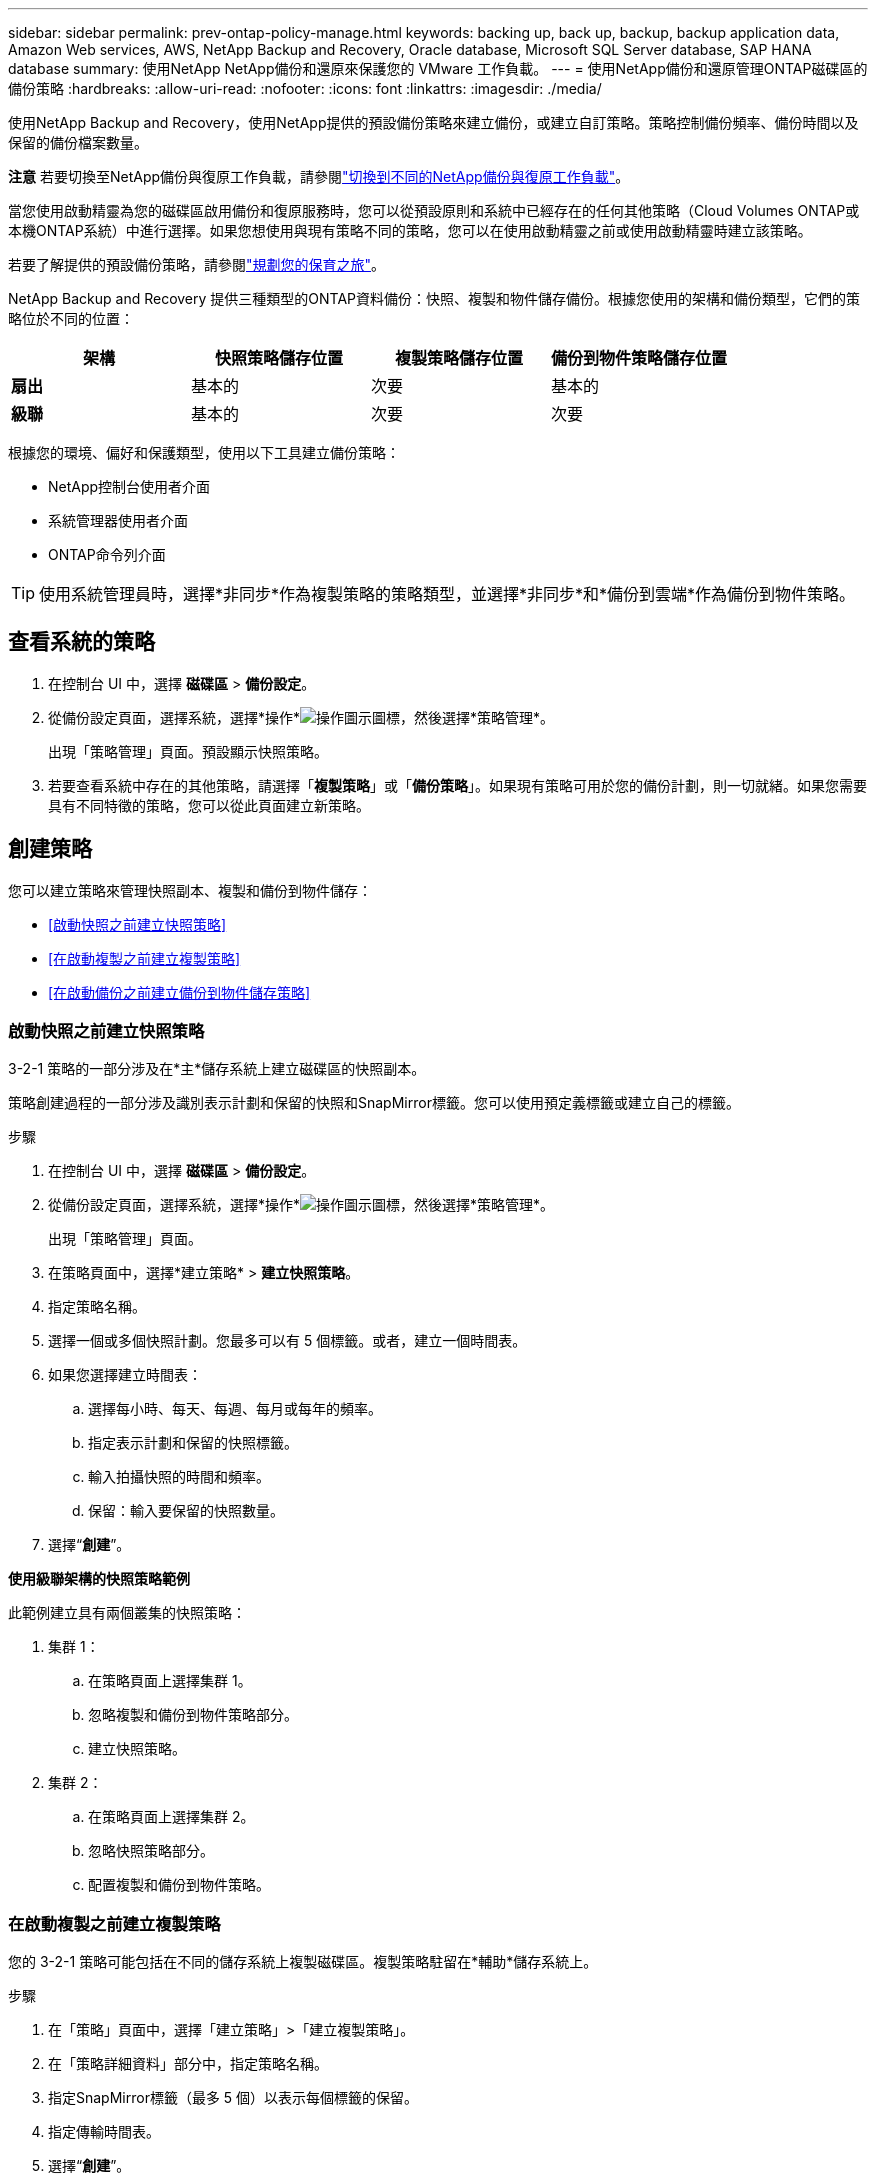 ---
sidebar: sidebar 
permalink: prev-ontap-policy-manage.html 
keywords: backing up, back up, backup, backup application data, Amazon Web services, AWS, NetApp Backup and Recovery, Oracle database, Microsoft SQL Server database, SAP HANA database 
summary: 使用NetApp NetApp備份和還原來保護您的 VMware 工作負載。 
---
= 使用NetApp備份和還原管理ONTAP磁碟區的備份策略
:hardbreaks:
:allow-uri-read: 
:nofooter: 
:icons: font
:linkattrs: 
:imagesdir: ./media/


[role="lead"]
使用NetApp Backup and Recovery，使用NetApp提供的預設備份策略來建立備份，或建立自訂策略。策略控制備份頻率、備份時間以及保留的備份檔案數量。

[]
====
*注意* 若要切換至NetApp備份與復原工作負載，請參閱link:br-start-switch-ui.html["切換到不同的NetApp備份與復原工作負載"]。

====
當您使用啟動精靈為您的磁碟區啟用備份和復原服務時，您可以從預設原則和系統中已經存在的任何其他策略（Cloud Volumes ONTAP或本機ONTAP系統）中進行選擇。如果您想使用與現有策略不同的策略，您可以在使用啟動精靈之前或使用啟動精靈時建立該策略。

若要了解提供的預設備份策略，請參閱link:prev-ontap-protect-journey.html["規劃您的保育之旅"]。

NetApp Backup and Recovery 提供三種類型的ONTAP資料備份：快照、複製和物件儲存備份。根據您使用的架構和備份類型，它們的策略位於不同的位置：

[cols="25,25,25,25"]
|===
| 架構 | 快照策略儲存位置 | 複製策略儲存位置 | 備份到物件策略儲存位置 


| *扇出* | 基本的 | 次要 | 基本的 


| *級聯* | 基本的 | 次要 | 次要 
|===
根據您的環境、偏好和保護類型，使用以下工具建立備份策略：

* NetApp控制台使用者介面
* 系統管理器使用者介面
* ONTAP命令列介面



TIP: 使用系統管理員時，選擇*非同步*作為複製策略的策略類型，並選擇*非同步*和*備份到雲端*作為備份到物件策略。



== 查看系統的策略

. 在控制台 UI 中，選擇 *磁碟區* > *備份設定*。
. 從備份設定頁面，選擇系統，選擇*操作*image:icon-action.png["操作圖示"]圖標，然後選擇*策略管理*。
+
出現「策略管理」頁面。預設顯示快照策略。

. 若要查看系統中存在的其他策略，請選擇「*複製策略*」或「*備份策略*」。如果現有策略可用於您的備份計劃，則一切就緒。如果您需要具有不同特徵的策略，您可以從此頁面建立新策略。




== 創建策略

您可以建立策略來管理快照副本、複製和備份到物件儲存：

* <<啟動快照之前建立快照策略>>
* <<在啟動複製之前建立複製策略>>
* <<在啟動備份之前建立備份到物件儲存策略>>




=== 啟動快照之前建立快照策略

3-2-1 策略的一部分涉及在*主*儲存系統上建立磁碟區的快照副本。

策略創建過程的一部分涉及識別表示計劃和保留的快照和SnapMirror標籤。您可以使用預定義標籤或建立自己的標籤。

.步驟
. 在控制台 UI 中，選擇 *磁碟區* > *備份設定*。
. 從備份設定頁面，選擇系統，選擇*操作*image:icon-action.png["操作圖示"]圖標，然後選擇*策略管理*。
+
出現「策略管理」頁面。

. 在策略頁面中，選擇*建立策略* > *建立快照策略*。
. 指定策略名稱。
. 選擇一個或多個快照計劃。您最多可以有 5 個標籤。或者，建立一個時間表。
. 如果您選擇建立時間表：
+
.. 選擇每小時、每天、每週、每月或每年的頻率。
.. 指定表示計劃和保留的快照標籤。
.. 輸入拍攝快照的時間和頻率。
.. 保留：輸入要保留的快照數量。


. 選擇“*創建*”。


*使用級聯架構的快照策略範例*

此範例建立具有兩個叢集的快照策略：

. 集群 1：
+
.. 在策略頁面上選擇集群 1。
.. 忽略複製和備份到物件策略部分。
.. 建立快照策略。


. 集群 2：
+
.. 在策略頁面上選擇集群 2。
.. 忽略快照策略部分。
.. 配置複製和備份到物件策略。






=== 在啟動複製之前建立複製策略

您的 3-2-1 策略可能包括在不同的儲存系統上複製磁碟區。複製策略駐留在*輔助*儲存系統上。

.步驟
. 在「策略」頁面中，選擇「建立策略」>「建立複製策略」。
. 在「策略詳細資料」部分中，指定策略名稱。
. 指定SnapMirror標籤（最多 5 個）以表示每個標籤的保留。
. 指定傳輸時間表。
. 選擇“*創建*”。




=== 在啟動備份之前建立備份到物件儲存策略

您的 3-2-1 策略可能包括將磁碟區備份到物件儲存。

根據備份架構，此儲存策略位於不同的儲存系統位置：

* 扇出：主儲存系統
* 級聯：二級儲存系統


.步驟
. 在策略管理頁面中，選擇*建立策略* > *建立備份策略*。
. 在「策略詳細資料」部分中，指定策略名稱。
. 指定SnapMirror標籤（最多 5 個）以表示每個標籤的保留。
. 指定設置，包括傳輸計劃和何時存檔備份。
. （可選）要在一定天數後將較舊的備份檔案移至較便宜的儲存類別或存取層，請選擇*存檔*選項並指示存檔資料之前應經過的天數。輸入 *0* 作為「存檔天數」以將備份檔案直接傳送到存檔儲存。
+
link:prev-ontap-policy-object-options.html["了解有關檔案存儲設置的更多信息"] 。

. （可選）為保護您的備份不被修改或刪除，請選擇*DataLock 和勒索軟體保護*選項。
+
如果您的叢集使用的是ONTAP 9.11.1 或更高版本，您可以選擇透過設定「DataLock」和「勒索軟體保護」來保護您的備份免於刪除。

+
link:prev-ontap-policy-object-options.html["了解有關可用 DataLock 設定的更多信息"] 。

. 選擇“*創建*”。




== 編輯策略

您可以編輯自訂快照、複製或備份策略。

更改備份策略會影響所有使用該策略的磁碟區。

.步驟
. 在策略管理頁面中，選擇策略，選擇*操作*image:icon-action.png["操作圖示"]圖標，然後選擇*編輯策略*。
+

NOTE: 複製和備份策略的過程相同。

. 在「編輯策略」頁面中進行變更。
. 選擇*儲存*。




== 刪除策略

您可以刪除與任何磁碟區均不關聯的策略。

如果某個策略與某個磁碟區關聯，並且您想要刪除該策略，則必須先從該磁碟區中刪除該策略。

.步驟
. 在策略管理頁面中，選擇策略，選擇*操作*image:icon-action.png["操作圖示"]圖標，然後選擇*刪除快照策略*。
. 選擇*刪除*。




== 查找更多信息

有關使用 System Manager 或ONTAP CLI 建立政策的說明，請參閱下列內容：

https://docs.netapp.com/us-en/ontap/task_dp_configure_snapshot.html["使用 System Manager 建立 Snapshot 策略"^] https://docs.netapp.com/us-en/ontap/data-protection/create-snapshot-policy-task.html["使用ONTAP CLI 建立 Snapshot 策略"^] https://docs.netapp.com/us-en/ontap/task_dp_create_custom_data_protection_policies.html["使用 System Manager 建立複製策略"^] https://docs.netapp.com/us-en/ontap/data-protection/create-custom-replication-policy-concept.html["使用ONTAP CLI 建立複製策略"^] https://docs.netapp.com/us-en/ontap/task_dp_back_up_to_cloud.html#create-a-custom-cloud-backup-policy["使用 System Manager 建立物件儲存策略的備份"^] https://docs.netapp.com/us-en/ontap-cli-9131/snapmirror-policy-create.html#description["使用ONTAP CLI 建立物件儲存策略備份"^]

